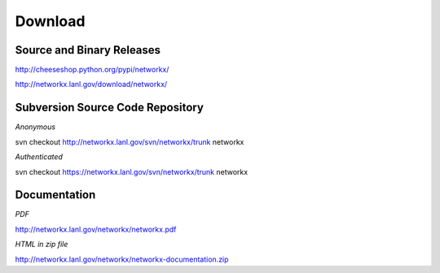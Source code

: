 --------
Download
--------

Source and Binary Releases
~~~~~~~~~~~~~~~~~~~~~~~~~~
http://cheeseshop.python.org/pypi/networkx/

http://networkx.lanl.gov/download/networkx/

Subversion Source Code Repository
~~~~~~~~~~~~~~~~~~~~~~~~~~~~~~~~~
*Anonymous*          

svn checkout http://networkx.lanl.gov/svn/networkx/trunk networkx

*Authenticated* 

svn checkout https://networkx.lanl.gov/svn/networkx/trunk networkx


Documentation
~~~~~~~~~~~~~
*PDF*

http://networkx.lanl.gov/networkx/networkx.pdf

*HTML in zip file*

http://networkx.lanl.gov/networkx/networkx-documentation.zip
